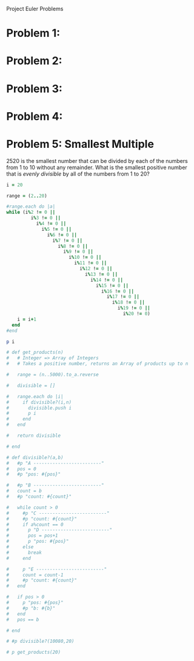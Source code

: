 Project Euler Problems

* Problem 1: 
* Problem 2:
* Problem 3:
* Problem 4:
* Problem 5: Smallest Multiple

  2520 is the smallest number that can be divided by each of the numbers 
  from 1 to 10 without any remainder. What is the smallest positive number that
  is /evenly divisible/ by all of the numbers from 1 to 20?


  #+begin_src ruby :tangle 5.rb
    i = 20

    range = (2..20)

    #range.each do |a|
    while (i%2 != 0 ||
             i%3 != 0 ||
               i%4 != 0 ||
                 i%5 != 0 ||
                   i%6 != 0 ||
                     i%7 != 0 ||
                       i%8 != 0 ||
                         i%9 != 0 ||
                           i%10 != 0 ||
                             i%11 != 0 ||
                               i%12 != 0 ||
                                 i%13 != 0 ||
                                   i%14 != 0 ||
                                     i%15 != 0 ||
                                       i%16 != 0 ||
                                         i%17 != 0 ||
                                           i%18 != 0 ||
                                             i%19 != 0 ||
                                               i%20 != 0) 
        i = i+1
      end
    #end

    p i

    # def get_products(n)
    #   # Integer => Array of Integers
    #   # Takes a positive number, returns an Array of products up to n

    #   range = (n..5000).to_a.reverse

    #   divisible = []
      
    #   range.each do |i|
    #     if divisible?(i,n)
    #       divisible.push i
    #       p i
    #     end
    #   end

    #   return divisible
        
    # end

    # def divisible?(a,b)
    #   #p "A -------------------------"
    #   pos = 0
    #   #p "pos: #{pos}"

    #   #p "B -------------------------"
    #   count = b
    #   #p "count: #{count}"

    #   while count > 0
    #     #p "C -------------------------"
    #     #p "count: #{count}"
    #     if a%count == 0
    #       p "D -------------------------"
    #       pos = pos+1
    #       p "pos: #{pos}"
    #     else
    #       break
    #     end

    #     p "E -------------------------"
    #     count = count-1
    #     #p "count: #{count}"
    #   end

    #   if pos > 0
    #     p "pos: #{pos}"
    #     #p "b: #{b}"
    #   end
    #   pos == b

    # end

    # #p divisible?(10080,20)

    # p get_products(20)

  #+end_src
